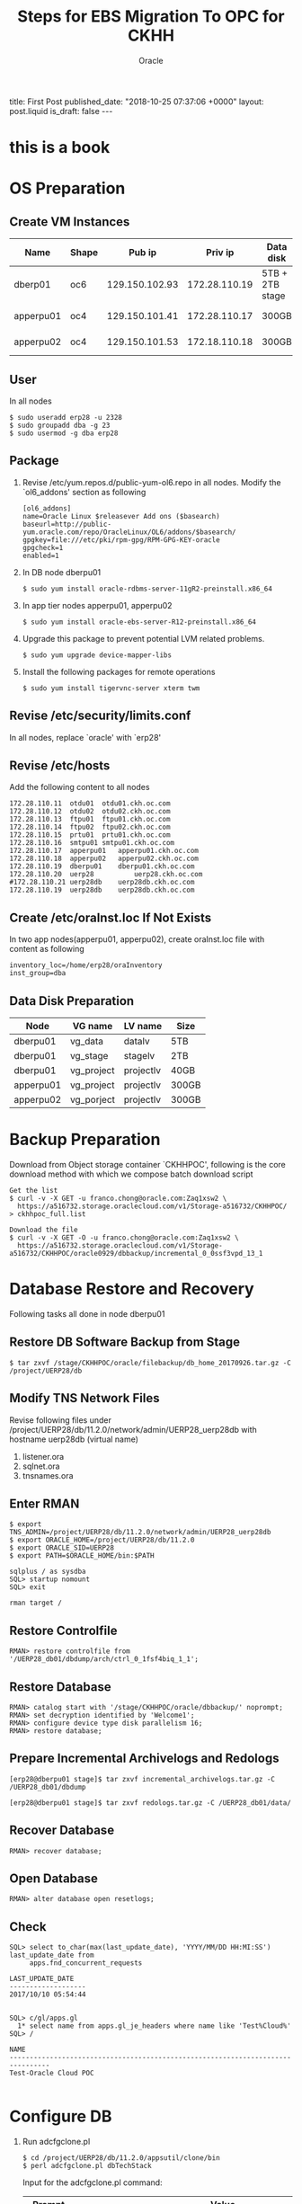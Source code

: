 #+TITLE: Steps for EBS Migration To OPC for CKHH
#+AUTHOR: Oracle
#+OPTIONS: ^:nil toc:nil
#+BEGIN_EXPORT html
title: First Post
published_date: "2018-10-25 07:37:06 +0000"
layout: post.liquid
is_draft: false
---
#+END_EXPORT
* this is a book
* OS Preparation
** Create VM Instances
   | Name      | Shape |         Pub ip |       Priv ip | Data disk       | Usage              |
   |-----------+-------+----------------+---------------+-----------------+--------------------|
   | dberp01   | oc6   | 129.150.102.93 | 172.28.110.19 | 5TB + 2TB stage | DB                 |
   | apperpu01 | oc4   | 129.150.101.41 | 172.28.110.17 | 300GB           | Primary EBS node   |
   | apperpu02 | oc4   | 129.150.101.53 | 172.18.110.18 | 300GB           | Secondary EBS node |

** User
   In all nodes
   #+BEGIN_EXAMPLE
     $ sudo useradd erp28 -u 2328
     $ sudo groupadd dba -g 23
     $ sudo usermod -g dba erp28
   #+END_EXAMPLE

** Package
   1. Revise /etc/yum.repos.d/public-yum-ol6.repo in all nodes. Modify the `ol6_addons' section as following
      #+BEGIN_EXAMPLE
        [ol6_addons]
        name=Oracle Linux $releasever Add ons ($basearch)
        baseurl=http://public-yum.oracle.com/repo/OracleLinux/OL6/addons/$basearch/
        gpgkey=file:///etc/pki/rpm-gpg/RPM-GPG-KEY-oracle
        gpgcheck=1
        enabled=1
      #+END_EXAMPLE
   2. In DB node dberpu01
      #+BEGIN_EXAMPLE
        $ sudo yum install oracle-rdbms-server-11gR2-preinstall.x86_64
      #+END_EXAMPLE
   
   3. In app tier nodes apperpu01, apperpu02
      #+BEGIN_EXAMPLE
        $ sudo yum install oracle-ebs-server-R12-preinstall.x86_64
      #+END_EXAMPLE

   4. Upgrade this package to prevent potential LVM related problems.
      #+BEGIN_EXAMPLE
        $ sudo yum upgrade device-mapper-libs
      #+END_EXAMPLE

   5. Install the following packages for remote operations
      #+BEGIN_EXAMPLE
        $ sudo yum install tigervnc-server xterm twm
      #+END_EXAMPLE

** Revise /etc/security/limits.conf
   In all nodes, replace `oracle' with `erp28'

** Revise /etc/hosts
   Add the following content to all nodes
   #+BEGIN_EXAMPLE
     172.28.110.11	otdu01	otdu01.ckh.oc.com
     172.28.110.12	otdu02	otdu02.ckh.oc.com
     172.28.110.13	ftpu01	ftpu01.ckh.oc.com
     172.28.110.14	ftpu02	ftpu02.ckh.oc.com
     172.28.110.15	prtu01	prtu01.ckh.oc.com
     172.28.110.16	smtpu01	smtpu01.ckh.oc.com
     172.28.110.17	apperpu01	apperpu01.ckh.oc.com
     172.28.110.18	apperpu02	apperpu02.ckh.oc.com
     172.28.110.19	dberpu01	dberpu01.ckh.oc.com
     172.28.110.20	uerp28	        uerp28.ckh.oc.com
     #172.28.110.21	uerp28db	uerp28db.ckh.oc.com
     172.28.110.19	uerp28db	uerp28db.ckh.oc.com
   #+END_EXAMPLE

** Create /etc/oraInst.loc If Not Exists
   In two app nodes(apperpu01, apperpu02), create oraInst.loc file with content as following
   #+BEGIN_EXAMPLE
     inventory_loc=/home/erp28/oraInventory
     inst_group=dba
   #+END_EXAMPLE
** Data Disk Preparation
   | Node      | VG name    | LV name   | Size  |
   |-----------+------------+-----------+-------|
   | dberpu01  | vg_data    | datalv    | 5TB   |
   | dberpu01  | vg_stage   | stagelv   | 2TB   |
   | dberpu01  | vg_project | projectlv | 40GB  |
   | apperpu01 | vg_project | projectlv | 300GB |
   | apperpu02 | vg_porject | projectlv | 300GB |

* Backup Preparation
  Download from Object storage container `CKHHPOC', following is the core download method with which we compose batch download script

  #+BEGIN_EXAMPLE
    Get the list
    $ curl -v -X GET -u franco.chong@oracle.com:Zaq1xsw2 \
      https://a516732.storage.oraclecloud.com/v1/Storage-a516732/CKHHPOC/ > ckhhpoc_full.list

    Download the file
    $ curl -v -X GET -O -u franco.chong@oracle.com:Zaq1xsw2 \
      https://a516732.storage.oraclecloud.com/v1/Storage-a516732/CKHHPOC/oracle0929/dbbackup/incremental_0_0ssf3vpd_13_1
  #+END_EXAMPLE

* Database Restore and Recovery
  Following tasks all done in node dberpu01

** Restore DB Software Backup from Stage
   #+BEGIN_EXAMPLE
     $ tar zxvf /stage/CKHHPOC/oracle/filebackup/db_home_20170926.tar.gz -C /project/UERP28/db
   #+END_EXAMPLE
** Modify TNS Network Files
   Revise following files under /project/UERP28/db/11.2.0/network/admin/UERP28_uerp28db with hostname uerp28db (virtual name)

   1. listener.ora
   2. sqlnet.ora
   3. tnsnames.ora

** Enter RMAN
   #+BEGIN_EXAMPLE
     $ export TNS_ADMIN=/project/UERP28/db/11.2.0/network/admin/UERP28_uerp28db
     $ export ORACLE_HOME=/project/UERP28/db/11.2.0
     $ export ORACLE_SID=UERP28
     $ export PATH=$ORACLE_HOME/bin:$PATH
   #+END_EXAMPLE

   #+BEGIN_EXAMPLE
     sqlplus / as sysdba
     SQL> startup nomount
     SQL> exit
   #+END_EXAMPLE

   #+BEGIN_EXAMPLE
     rman target /
   #+END_EXAMPLE

** Restore Controlfile
   #+BEGIN_EXAMPLE
     RMAN> restore controlfile from '/UERP28_db01/dbdump/arch/ctrl_0_1fsf4biq_1_1';
   #+END_EXAMPLE

** Restore Database
   #+BEGIN_EXAMPLE
     RMAN> catalog start with '/stage/CKHHPOC/oracle/dbbackup/' noprompt;
     RMAN> set decryption identified by 'Welcome1';
     RMAN> configure device type disk parallelism 16;
     RMAN> restore database;
   #+END_EXAMPLE

** Prepare Incremental Archivelogs and Redologs
   #+BEGIN_EXAMPLE
     [erp28@dberpu01 stage]$ tar zxvf incremental_archivelogs.tar.gz -C /UERP28_db01/dbdump
   #+END_EXAMPLE

   #+BEGIN_EXAMPLE
     [erp28@dberpu01 stage]$ tar zxvf redologs.tar.gz -C /UERP28_db01/data/
   #+END_EXAMPLE

** Recover Database
   #+BEGIN_EXAMPLE
     RMAN> recover database;
   #+END_EXAMPLE

** Open Database
   #+BEGIN_EXAMPLE
     RMAN> alter database open resetlogs;
   #+END_EXAMPLE

** Check
   #+BEGIN_EXAMPLE
     SQL> select to_char(max(last_update_date), 'YYYY/MM/DD HH:MI:SS') last_update_date from 
          apps.fnd_concurrent_requests

     LAST_UPDATE_DATE
     -------------------
     2017/10/10 05:54:44

   #+END_EXAMPLE

   #+BEGIN_EXAMPLE
     SQL> c/gl/apps.gl
       1* select name from apps.gl_je_headers where name like 'Test%Cloud%'
     SQL> /

     NAME
     --------------------------------------------------------------------------------
     Test-Oracle Cloud POC

   #+END_EXAMPLE

* Configure DB
  1. Run adcfgclone.pl
     #+BEGIN_EXAMPLE
       $ cd /project/UERP28/db/11.2.0/appsutil/clone/bin 
       $ perl adcfgclone.pl dbTechStack
     #+END_EXAMPLE

     Input for the adcfgclone.pl command:
     | Prompt        | Value                                                         |
     |---------------+---------------------------------------------------------------|
     | apps password | apps0246                                                      |
     | hostname      | uerp28db                                                      |
     | domain        | ckh.oc.com                                                    |
     | rac           | n                                                             |
     | sid           | UERP28                                                        |
     | base          | /project/UERP28/db                                            |
     | utl_file_dir  | `/UERP28_db01/dbdump/appl_tmp',                               |
     |               | `/project/UERP28/dbdump/asw/temp',                            |
     |               | `/project/UERP28/db/11.2.0/appsutil/outbound/UERP28_uerp28db' |
     | port pool     | 7                                                             |

  2. Start DB in open mode

  3. Run AutoConfig in the INSTE8_SETUP mode on the database tier as follows:
     #+BEGIN_EXAMPLE
       $ perl /project/UERP28/db/11.2.0/appsutil/bin/adconfig.sh contextfile=<CONTEXT_FILE> \
              run=INSTE8_SETUP
     #+END_EXAMPLE

  4. Run library update script
     #+BEGIN_EXAMPLE
       $ cd /project/UERP28/db/11.2.0/appsutil/install/<CONTEXT NAME>
       $ sqlplus "/ as sysdba" @adupdlib.sql so
     #+END_EXAMPLE

  5. Configure Target database
     #+BEGIN_EXAMPLE
       $ cd /project/UERP28/db/11.2.0/appsutil/clone/bin
       $ perl adcfgclone.pl dbconfig <Database Target Context File>
     #+END_EXAMPLE
* Configure Primary App Tier
** Restore App Tier Software Backup from Stage
   Before clone, need restore fs_ne got from the customer (the reason is because of the customization by customer, the clone will be too time-consuming if fs_ne is not there, this is a special needs from CKHH)
   #+BEGIN_EXAMPLE
     $ tar zxvf /stage/CKHHPOC/oracle/filebackup/fs2_EBSapps_20170926.tar.gz \
           -C /project/UERP28/apps/fs2
     $ tar zxvf /stage/CKHHPOC/oracle/filebackup/fs_ne_EBSapps_20170926.tar.gz \
           -C /project/UERP28/apps
   #+END_EXAMPLE

** Configure
  #+BEGIN_EXAMPLE
    $ cd /project/UERP28/apps/fs2/EBSapps/comn/clone/bin
    $ perl adcfgclone.pl appsTier dualfs
  #+END_EXAMPLE
  
  Input for the adcfgclone.pl command:
  | Prompt                                    | Value                |
  |-------------------------------------------+----------------------|
  | apps password                             | apps0246             |
  | weblogic password                         | wls02468             |
  | hostname                                  | apperpu01            |
  | domain                                    | ckh.oc.com           |
  | sid                                       | UERP28               |
  | db node                                   | uerp28db             |
  | domain                                    | ckh.oc.com           |
  | base                                      | /project/UERP28/apps |
  | instance home                             | /project/UERP28/apps |
  | preserve display                          | n                    |
  | target system display                     | <enter>              |
  | web entry point services                  | enabled              |
  | web application services                  | enabled              |
  | system batch processing services          | enabled              |
  | other services                            | disabled             |
  | the same port values as the source system | n                    |
  | port pool                                 | 3                    |
  | patching fs port pool                     | 2                    |

* Prepare with CKHH Instructions before Configure Multinodes
  Basically just following erp28_post_cloing_20171016.txt instructions from CKHH
* Preclone in Primary App Node
  1. In node apperpu01
     #+BEGIN_EXAMPLE
       $ cd /project/UERP28/apps
       $ . EBSapps.env run
       $ perl $ADMIN_SCRIPTS_HOME/adpreclone.pl appsTier
       $ . EBSapps.env patch
       $ $ADMIN_SCRIPTS_HOME/adadminsrvctl.sh start forcepatchfs
       $ perl $ADMIN_SCRIPTS_HOME/adpreclone.pl appsTier
     #+END_EXAMPLE

  2. Stop  EBS services in apperpu01, package following directories and copy into to apperpu02, then unpack into the same directory structure.
     - /project/UERP28/apps/fs2/EBSapps
     - /project/UERP28/apps/fs_ne

  3. Start all EBS services in apperpu01 including adminserver in patching filesystem.
* Configure Secondary App Node
  1. run adcfgclone.pl
     #+BEGIN_EXAMPLE
       $ cd /project/UERP28/apps/fs2/EBSapps/comn/clone/bin
       $ perl adcfgclone.pl appsTier dualfs
     #+END_EXAMPLE

  2. Add OTD information for secondary node by edit $CONTEXT_FILE
     | Parameter             | Value                                                       |
     |-----------------------+-------------------------------------------------------------|
     | s_url_protocol        | https                                                       |
     | s_local_url_protocol  | https                                                       |
     | s_webentryurlprotocol | https                                                       |
     | s_webentryhost        | uerp28                                                      |
     | s_webentrydomain      | hwl-ebis.com                                                |
     | s_active_webport      | 8828                                                        |
     | s_login_page          | https://uerp28.hwl-ebis.com:8828/OA_HTML/AppsLocalLogin.jsp |
     | s_external_url        | https://uerp28.hwl-ebis.com:8828                            |
    
      Then run autoconfig
    
      Basically, these values are consistent with the value configured for primary node in section [[Prepare with CKHH Instructions before Configure Multinodes]]

* Deregister Primary Node Information from Secondary Node
  According to CKHH's needs, in secondary node:
  #+BEGIN_EXAMPLE
    $ perl /project/UERP28/apps/fs2/EBSapps/appl/fnd/12.0.0/patch/115/bin/txkSetAppsConf.pl \
         -contextfile=/project/UERP28/apps/fs2/inst/apps/UERP28_apperpu02/appl/admin/UERP28_apperpu02.xml \
         -configoption=removeMS -oacore=apperpu01.ckh.oc.com:7204
  #+END_EXAMPLE

  In other side, there is no need to register secondary node information in primary node.

* Post Configuration with CKHH Instruction
  Basically just following erp28_post_cloing_20171016.txt instructions from CKHH. Especially we need to revise context file of secondary node just what we did in primary node.

* Configure PCP
  1. Run update_erpuat_pcp.sql from CKHH (need fill actual primary and secondary node information into the script)
  1. Set the APPLDCP variable to ON in the context file of both nodes.
  2. Shutdown the application tier services of both the nodes and run AutoConfig on each node. After AutoConfig completes successfully verify that the tnsnames.ora (on both CP nodes) has the FNDFS entries of both the nodes.
  3. Ensure that the Internal Monitors on both nodes defined properly and have workshifts assigned to them. Also make sure the Internal Monitor manager is activated by going into Concurrent -> Manager -> Adminitrator and activate the manager as they need to be active on the nodes where the ICM can start in case of a failure..
* New tips
